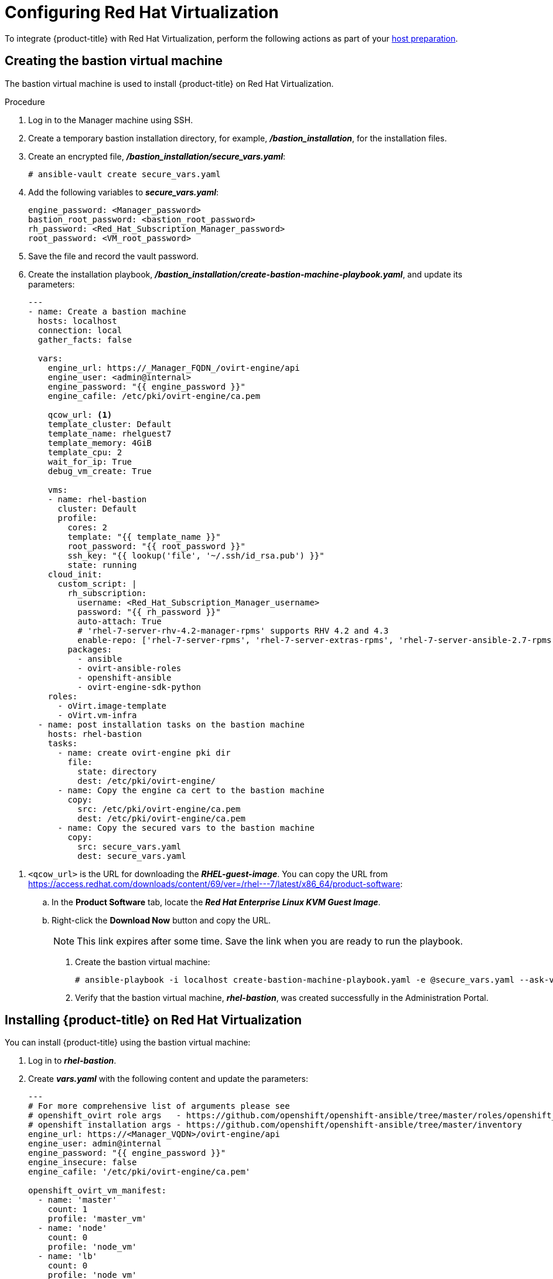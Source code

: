 ////
Module included in the following assemblies:

install_config/configuring_rhv.adoc
////

[id='configuring-rhv-objects_{context}']
= Configuring Red Hat Virtualization

To integrate {product-title} with Red Hat Virtualization, perform the following actions as part of your xref:../install/host_preparation.adoc#install-config-install-host-preparation[host preparation].

== Creating the bastion virtual machine

The bastion virtual machine is used to install {product-title} on Red Hat Virtualization.

.Procedure

. Log in to the Manager machine using SSH.
. Create a temporary bastion installation directory, for example, *_/bastion_installation_*, for the installation files.
. Create an encrypted file, *_/bastion_installation/secure_vars.yaml_*:
+
[options="nowrap" subs="+quotes,verbatim"]
----
# ansible-vault create secure_vars.yaml
----

. Add the following variables to *_secure_vars.yaml_*:
+
[options="nowrap" subs="+quotes,verbatim"]
----
engine_password: <Manager_password>
bastion_root_password: <bastion_root_password>
rh_password: <Red_Hat_Subscription_Manager_password>
root_password: <VM_root_password>
----

. Save the file and record the vault password.

. Create the installation playbook, *_/bastion_installation/create-bastion-machine-playbook.yaml_*, and update its parameters:
+
[source,yml]
----
---
- name: Create a bastion machine
  hosts: localhost
  connection: local
  gather_facts: false

  vars:
    engine_url: https://_Manager_FQDN_/ovirt-engine/api
    engine_user: <admin@internal>
    engine_password: "{{ engine_password }}"
    engine_cafile: /etc/pki/ovirt-engine/ca.pem

    qcow_url: <1>
    template_cluster: Default
    template_name: rhelguest7
    template_memory: 4GiB
    template_cpu: 2
    wait_for_ip: True
    debug_vm_create: True

    vms:
    - name: rhel-bastion
      cluster: Default
      profile:
        cores: 2
        template: "{{ template_name }}"
        root_password: "{{ root_password }}"
        ssh_key: "{{ lookup('file', '~/.ssh/id_rsa.pub') }}"
        state: running
    cloud_init:
      custom_script: |
        rh_subscription:
          username: <Red_Hat_Subscription_Manager_username>
          password: "{{ rh_password }}"
          auto-attach: True
          # 'rhel-7-server-rhv-4.2-manager-rpms' supports RHV 4.2 and 4.3
          enable-repo: ['rhel-7-server-rpms', 'rhel-7-server-extras-rpms', 'rhel-7-server-ansible-2.7-rpms', 'rhel-7-server-ose-3.11-rpms', 'rhel-7-server-supplementary-rpms', 'rhel-7-server-rhv-4.2-manager-rpms']
        packages:
          - ansible
          - ovirt-ansible-roles
          - openshift-ansible
          - ovirt-engine-sdk-python
    roles:
      - oVirt.image-template
      - oVirt.vm-infra
  - name: post installation tasks on the bastion machine
    hosts: rhel-bastion
    tasks:
      - name: create ovirt-engine pki dir
        file:
          state: directory
          dest: /etc/pki/ovirt-engine/
      - name: Copy the engine ca cert to the bastion machine
        copy:
          src: /etc/pki/ovirt-engine/ca.pem
          dest: /etc/pki/ovirt-engine/ca.pem
      - name: Copy the secured vars to the bastion machine
        copy:
          src: secure_vars.yaml
          dest: secure_vars.yaml
----

<1> `<qcow_url>` is the URL for downloading the *_RHEL-guest-image_*. You can copy the URL from link:https://access.redhat.com/downloads/content/69/ver=/rhel---7/latest/x86_64/product-software[]:
.. In the *Product Software* tab, locate the *_Red Hat Enterprise Linux KVM Guest Image_*.
.. Right-click the *Download Now* button and copy the URL.
+
[NOTE]
====
This link expires after some time. Save the link when you are ready to run the playbook.
====

. Create the bastion virtual machine:
+
[options="nowrap" subs="+quotes,verbatim"]
----
# ansible-playbook -i localhost create-bastion-machine-playbook.yaml -e @secure_vars.yaml --ask-vault-pass
----

. Verify that the bastion virtual machine, *_rhel-bastion_*, was created successfully in the Administration Portal.

== Installing {product-title} on Red Hat Virtualization

You can install {product-title} using the bastion virtual machine:

. Log in to *_rhel-bastion_*.

. Create *_vars.yaml_* with the following content and update the parameters:
+
[source,yml]
----
---
# For more comprehensive list of arguments please see
# openshift_ovirt role args   - https://github.com/openshift/openshift-ansible/tree/master/roles/openshift_ovirt#role-variables
# openshift installation args - https://github.com/openshift/openshift-ansible/tree/master/inventory
engine_url: https://<Manager_VQDN>/ovirt-engine/api
engine_user: admin@internal
engine_password: "{{ engine_password }}"
engine_insecure: false
engine_cafile: '/etc/pki/ovirt-engine/ca.pem'

openshift_ovirt_vm_manifest:
  - name: 'master'
    count: 1
    profile: 'master_vm'
  - name: 'node'
    count: 0
    profile: 'node_vm'
  - name: 'lb'
    count: 0
    profile: 'node_vm'

# Set 'openshift_ovirt_all_in_one' to 'false' to install the master and node VMs separately.
openshift_ovirt_all_in_one: true
openshift_ovirt_cluster: Default
openshift_ovirt_data_store: data
openshift_ovirt_ssh_key: "{{ lookup('file', 'id_rsa.pub') }}"

public_hosted_zone:
# Uncomment to disable install-time checks, for smaller scale installations
#openshift_disable_check: memory_availability,disk_availability,docker_image_availability

qcow_url: <1>
image_path: /var/tmp
template_name: rhel7
template_cluster: "{{ openshift_ovirt_cluster }}"
template_memory: 4GiB
template_cpu: 1
template_disk_storage: "{{ openshift_ovirt_data_store }}"
template_disk_size: 100GiB
template_nics:
  - name: nic1
    profile_name: ovirtmgmt
    interface: virtio

debug_vm_create: true
wait_for_ip: true
vm_infra_wait_for_ip_retries: 30
vm_infra_wait_for_ip_delay: 20

openshift_ovirt_vm_profile:
  master_vm:
    cluster: "{{ openshift_ovirt_cluster }}"
    template: "{{ template_name }}"
    memory: "{{ vm_memory | default('16GiB') }}"
    cores: "{{ vm_cores | default(4) }}"
    high_availability: true
    state: running
    cloud_init:
      root_password: "{{ root_password }}"
      authorized_ssh_keys: "{{ openshift_ovirt_ssh_key }}"
      custom_script: "{{ cloud_init_script_master }}"

##########################
# Cloud Init Script
##########################
# Use the following if RHEL 7.4 (or earlier) VMs are being created on a RHV 4.2 (or later) engine
#    - sed -i 's@^# device =.*@device = /dev/virtio-ports/ovirt-guest-agent.0@' /etc/ovirt-guest-agent.conf
#    - sed -i 's@com.redhat.rhevm.vdsm@ovirt-guest-agent.0@' /etc/udev/rules.d/55-ovirt-guest-agent.rules
#    - 'udevadm trigger --subsystem-match="virtio-ports"'

cloud_init_script_master: |
  packages:
    - ovirt-guest-agent
  runcmd:
    - sed -i 's/# ignored_nics =.*/ignored_nics = docker0, tun0 /' /etc/ovirt-guest-agent.conf
    - systemctl enable ovirt-guest-agent
    - systemctl start ovirt-guest-agent
  power_state:
    mode: reboot
    message: cloud init finished - boot and install openshift
    condition: True
----

<1> `<qcow_url>` is the URL for downloading the *_RHEL-guest-image_*. You can copy the URL from link:https://access.redhat.com/downloads/content/69/ver=/rhel---7/latest/x86_64/product-software[]:
.. In the *Product Software* tab, locate the *_Red Hat Enterprise Linux KVM Guest Image_*.
.. Right-click the *Download Now* button and copy the URL.
+
[NOTE]
====
This link expires after some time. Save the link when you are ready to run the playbook.
====

. Create *_install_ocp.yaml_* with the following content:
+
[source,yml]
----
---
- name: Openshift Origin on oVirt
  hosts: localhost
  connection: local
  gather_facts: false

  vars_files:
    - vars.yaml
    - secure_vars.yaml

  pre_tasks:
    - ovirt_auth:
        url:      "{{ engine_url }}"
        username: "{{ engine_user }}"
        password: "{{ engine_password }}"
        insecure: "{{ engine_insecure }}"
        ca_file:  "{{ engine_username | default(omit) }}"

  roles:
    - role: openshift_ovirt

- import_playbook: setup_dns.yaml
- import_playbook: playbooks/prerequisites.yml
- import_playbook: playbooks/openshift-node/network_manager.yml
- import_playbook: playbooks/deploy_cluster.yml
----

. Create *_setup_dns.yaml_* with the following content:
+
[source,yml]
----
- hosts: masters
  strategy: free
  tasks:
    - shell: "echo {{ ansible_default_ipv4.address }} {{ inventory_hostname }} etcd.{{ inventory_hostname.split('.', 1)[1] }} openshift-master.{{ inventory_hostname.split('.', 1)[1] }} openshift-public-master.{{ inventory_hostname.split('.', 1)[1] }} docker-registry-default.apps.{{ inventory_hostname.split('.', 1)[1] }} webconsole.openshift-web-console.svc registry-console-default.apps.{{ inventory_hostname.split('.', 1)[1] }} >> /etc/hosts"
      when: openshift_ovirt_all_in_one is defined | ternary((openshift_ovirt_all_in_one | bool), false)
----

. Create an Ansible inventory file, *_/etc/ansible/openshift_3_11.hosts_*, with the following content:
+
[source,yaml]
----
[workstation]
localhost ansible_connection=local

[all:vars]
openshift_ovirt_dns_zone="{{ public_hosted_zone }}"
openshift_ovirt_data_store=filedomain2
openshift_ovirt_ssh_key="{{ lookup('file', '~/.ssh/id_rsa.pub') }}"
openshift_ovirt_cluster=Default
openshift_web_console_install=true
openshift_master_overwrite_named_certificates=true
openshift_master_cluster_hostname="openshift-master.{{ public_hosted_zone }}"
openshift_master_cluster_public_hostname="openshift-public-master.{{ public_hosted_zone }}"
openshift_master_default_subdomain="{{ public_hosted_zone }}"
openshift_public_hostname="{{openshift_master_cluster_public_hostname}}"
openshift_deployment_type=openshift-enterprise
openshift_service_catalog_image_version="{{ openshift_image_tag }}"

[OSEv3:vars]
# General variables
debug_level=1
containerized=False
ansible_ssh_user=root
os_firewall_use_firewalld=True
openshift_enable_excluders=false
openshift_install_examples=false
openshift_clock_enabled=true
openshift_debug_level="{{ debug_level }}"
openshift_node_debug_level="{{ node_debug_level | default(debug_level,true) }}"
osn_storage_plugin_deps=[]
openshift_master_bootstrap_auto_approve=true
openshift_master_bootstrap_auto_approver_node_selector={"node-role.kubernetes.io/master":"true"}
osm_controller_args={"experimental-cluster-signing-duration": ["20m"]}
osm_default_node_selector="node-role.kubernetes.io/compute=true"
openshift_enable_service_catalog=False

# Docker
#container_runtime_docker_storage_setup_device=/dev/vdb
container_runtime_docker_storage_type=overlay2
openshift_docker_use_system_container=False

# ANSIBLE BROKER
ansible_service_broker_etcd_image_prefix=quay.io/coreos/
ansible_service_broker_registry_type=quay
ansible_service_broker_registry_name=quay.io
ansible_service_broker_registry_url=https://quay.io
ansible_service_broker_registry_user=
ansible_service_broker_registry_password=
ansible_service_broker_registry_organization=
ansible_service_broker_registry_tag=latest
ansible_service_broker_registry_whitelist=[.*-apb$]
ansible_service_broker_registry_blacklist=[.*automation-broker-apb$]

[OSEv3:children]
nodes
masters
etcd
lb

[masters]
[nodes]
[etcd]
[lb]
----

. Export the environment variables and run the {product-title} installation playbook:
+
[options="nowrap" subs="+quotes,verbatim"]
----
# export ANSIBLE_ROLES_PATH="/usr/share/ansible/roles/:/usr/share/ansible/openshift-ansible/roles"
# export ANSIBLE_JINJA2_EXTENSIONS="jinja2.ext.do"
# ansible-playbook -i /etc/ansible/openshift_3_11.hosts install_ocp.yaml -e @vars.yaml -e @secure_args.yaml --ask-vault-pass
----

. Create DNS entries for the routers. Provide entries for all infrastructure instances and configure a round-robin strategy so that the router can pass traffic to applications.

. Create a DNS entry for the {product-title} web console. Specify the IP address of the load balancer node.

. Continue to install the cluster following the xref:../install/running_install.adoc#install-running-installation-playbooks[Installing {product-title}] steps. During that process, make any changes to your inventory file that your cluster needs.
